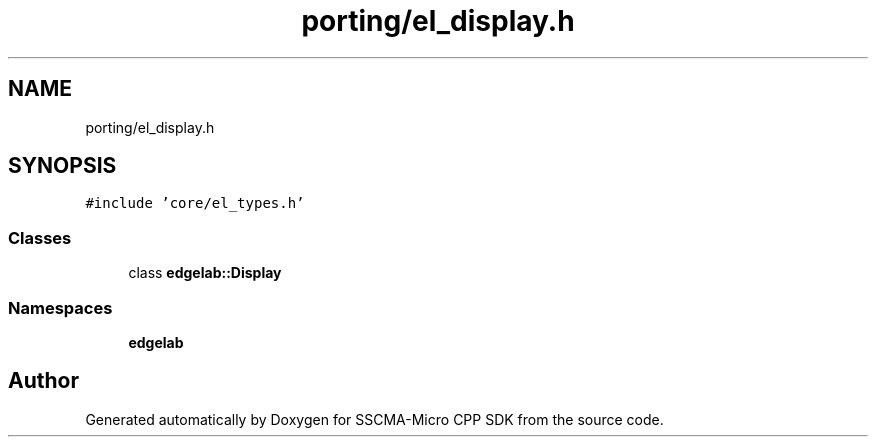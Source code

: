 .TH "porting/el_display.h" 3 "Sun Sep 17 2023" "Version v2023.09.15" "SSCMA-Micro CPP SDK" \" -*- nroff -*-
.ad l
.nh
.SH NAME
porting/el_display.h
.SH SYNOPSIS
.br
.PP
\fC#include 'core/el_types\&.h'\fP
.br

.SS "Classes"

.in +1c
.ti -1c
.RI "class \fBedgelab::Display\fP"
.br
.in -1c
.SS "Namespaces"

.in +1c
.ti -1c
.RI " \fBedgelab\fP"
.br
.in -1c
.SH "Author"
.PP 
Generated automatically by Doxygen for SSCMA-Micro CPP SDK from the source code\&.
